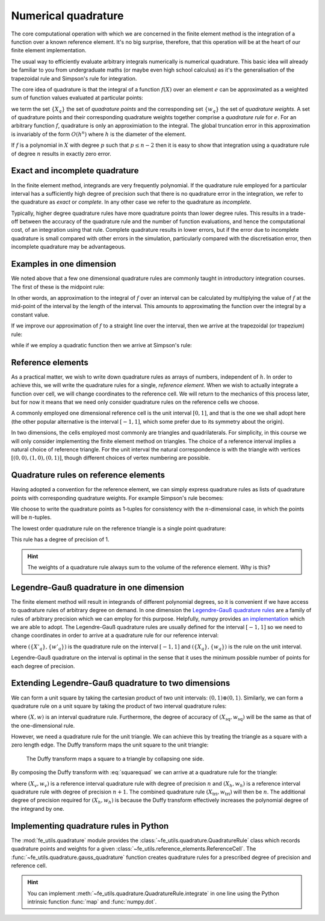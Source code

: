.. default-role:: math

Numerical quadrature
====================

The core computational operation with which we are concerned in the
finite element method is the integration of a function over a known
reference element. It's no big surprise, therefore, that this
operation will be at the heart of our finite element implementation.

The usual way to efficiently evaluate arbitrary integrals numerically
is numerical quadrature. This basic idea will already be familiar to
you from undergraduate maths (or maybe even high school calculus) as
it's the generalisation of the trapezoidal rule and Simpson's rule for
integration.

The core idea of quadrature is that the integral of a function
`f(X)` over an element `e` can be approximated as
a weighted sum of function values evaluated at particular points:

.. math::
   :label: quadrature

   \int_e f(X)  = \sum_{q} f(X_q) w_q + O(h^n)

we term the set `\{X_q\}` the set of *quadrature points* and the
corresponding set `\{w_q\}` the set of *quadrature weights*. A set of
quadrature points and their corresponding quadrature weights together
comprise a *quadrature rule* for `e`. For an arbitrary function `f`,
quadrature is only an approximiation to the integral. The global
truncation error in this approximation is invariably of the form
`O(h^n)` where `h` is the diameter of the element.

If `f` is a polynomial in `X` with degree `p` such that
`p\leq n-2` then it is easy to show that integration using a
quadrature rule of degree `n` results in exactly zero error. 

.. _degree-of-precision:
.. definition::

   The *degree of precision* of a quadrature rule is the largest `p`
   such that the quadrature rule integrates all polynomials of degree
   `p` without error.


Exact and incomplete quadrature
-------------------------------

In the finite element method, integrands are very frequently
polynomial. If the quadrature rule employed for a particular interval
has a sufficiently high degree of precision such that there is no
quadrature error in the integration, we refer to the quadrature as
*exact* or *complete*. In any other case we refer to the quadrature as
*incomplete*.

Typically, higher degree quadrature rules have more quadrature points
than lower degree rules. This results in a trade-off between the
accuracy of the quadrature rule and the number of function
evaluations, and hence the computational cost, of an integration using
that rule. Complete quadrature results in lower errors, but if the
error due to incomplete quadrature is small compared with other errors
in the simulation, particularly compared with the discretisation
error, then incomplete quadrature may be advantageous.

Examples in one dimension
-------------------------

We noted above that a few one dimensional quadrature rules are commonly
taught in introductory integration courses. The first of these is the
midpoint rule:

.. math::
   :label: midpoint

   \int_0^h f(X) \mathrm{d} X = hf(0.5h) + O(h^3)

In other words, an approximation to the integral of
`f` over an interval can be calculated by multiplying the value
of `f` at the mid-point of the interval by the length of the
interval. This amounts to approximating the function over the integral
by a constant value.

If we improve our approximation of `f` to a straight line over
the interval, then we arrive at the trapezoidal (or trapezium) rule:

.. math::
   :label: trapezoidal

   \int_0^h f(X) \mathrm{d} X = \frac{h}{2}f(0) + \frac{h}{2}f(h) + O(h^4)

while if we employ a quadratic function then we arrive at Simpson's rule:

.. math::
   :label: 

   \int_0^h f(X) \mathrm{d} X = \frac{h}{6}f(0) + \frac{2h}{3}f\left(\frac{h}{2}\right) + \frac{h}{6}f(h) + O(h^5)


Reference elements
------------------

As a practical matter, we wish to write down quadrature rules as
arrays of numbers, independent of `h`. In order to achieve this,
we will write the quadrature rules for a single, *reference
element*. When we wish to actually integrate a function over cell, we
will change coordinates to the reference cell. We will return to the
mechanics of this process later, but for now it means that we need
only consider quadrature rules on the reference cells we choose.

A commonly employed one dimensional reference cell is the unit
interval `[0,1]`, and that is the one we shall adopt here (the
other popular alternative is the interval `[-1, 1]`, which some
prefer due to its symmetry about the origin).

In two dimensions, the cells employed most commonly are triangles and
quadrilaterals. For simplicity, in this course we will only consider
implementing the finite element method on triangles. The choice of a
reference interval implies a natural choice of reference triangle. For
the unit interval the natural correspondence is with the triangle with
vertices `[(0,0), (1,0), (0,1)]`, though different choices of
vertex numbering are possible.

Quadrature rules on reference elements
--------------------------------------

Having adopted a convention for the reference element, we can simply
express quadrature rules as lists of quadrature points with
corresponding quadrature weights. For example Simpson's rule becomes:

.. math::
   :label:
   
   w = \left[ \frac{1}{6}, \frac{2}{3}, \frac{1}{6} \right]

   X = \left[ (0), (0.5), (1)\right].

We choose to write the quadrature points as 1-tuples for consistency
with the `n`\-dimensional case, in which the points will be
`n`\-tuples.

The lowest order quadrature rule on the reference triangle is a single point
quadrature:

.. math::
   :label:

   w = \left[ \frac{1}{2} \right]

   X = \left[ \left(\frac{1}{3}, \frac{1}{3}  \right) \right] 

This rule has a degree of precision of 1.

.. hint::

   The weights of a quadrature rule always sum to the volume of the
   reference element. Why is this?

Legendre-Gauß quadrature in one dimension
-----------------------------------------

The finite element method will result in integrands of different
polynomial degrees, so it is convenient if we have access to
quadrature rules of arbitrary degree on demand. In one dimension the
`Legendre-Gauß quadrature rules
<http://mathworld.wolfram.com/Legendre-GaussQuadrature.html>`_ are a
family of rules of arbitrary precision which we can employ for this
purpose. Helpfully, numpy provides `an implementation
<http://docs.scipy.org/doc/numpy/reference/generated/numpy.polynomial.legendre.leggauss.html>`_
which we are able to adopt. The Legendre-Gauß quadrature rules are
usually defined for the interval `[-1, 1]` so we need to change
coordinates in order to arrive at a quadrature rule for our reference
interval:

.. math::
   :label:
      
   X_q = \frac{X'_q + 1}{2}

   w_q = \frac{w'_q}{2}

where `(\{X'_q\}, \{w'_q\})` is the quadrature rule on the interval
`[-1, 1]` and `(\{X_q\}, \{w_q\})` is the rule on the unit interval.

Legendre-Gauß quadrature on the interval is optimal in the sense that it uses the
minimum possible number of points for each degree of precision.

Extending Legendre-Gauß quadrature to two dimensions
----------------------------------------------------

We can form a unit square by taking the cartesian product of two unit
intervals: `(0, 1)\otimes (0, 1)`. Similarly, we can form a quadrature
rule on a unit square by taking the product of two interval quadrature
rules:

.. math::
   :label: squarequad

   X_\textrm{sq} = \left\{ (x_p, x_q)\ \middle|\ x_p, x_q \in X \right\}

   w_\textrm{sq} = \left\{ w_p w_q\ \middle|\ w_p, w_q \in w \right\}

where `(X, w)` is an interval quadrature rule. Furthermore, the degree
of accuracy of `(X_\textrm{sq}, w_\textrm{sq})` will be the same as
that of the one-dimensional rule.

However, we need a quadrature rule for the unit triangle. We can
achieve this by treating the triangle as a square with a zero length
edge. The Duffy transform maps the unit square to the unit triangle:

.. math::
   :label:

   (x_\textrm{tri},\ y_\textrm{tri}) = 
     \left(x_\textrm{sq},\ y_\textrm{sq}(1 - x_\textrm{sq})\right)

.. _figmesh:

.. figure:: duffy.svg
   :width: 60%

   The Duffy transform maps a square to a triangle by collapsing one side.

By composing the Duffy transform with :eq:`squarequad` we can arrive
at a quadrature rule for the triangle:

.. math::
   :label: triquad

   X_\textrm{tri} =\left\{ \left(x_p, x_q(1 - x_p)\right)\ \middle|\ x_p \in X_h, x_q \in X_v \right\}

   w_\textrm{tri} = \left\{ w_p w_q(1 - x_p)\ \middle|\ w_p \in w_h, w_q \in w_v \right\}

where `(X_v, w_v)` is a reference interval quadrature rule with degree
of precision `n` and `(X_h, w_h)` is a reference interval quadrature
rule with degree of precision `n+1`. The combined quadrature rule
`(X_\textrm{tri}, w_\textrm{tri})` will then be `n`. The additional
degree of precision required for `(X_h, w_h)` is because the Duffy
transform effectively increases the polynomial degree of the integrand
by one.

Implementing quadrature rules in Python
---------------------------------------

The :mod:`fe_utils.quadrature` module provides the
:class:`~fe_utils.quadrature.QuadratureRule` class which records
quadrature points and weights for a given
:class:`~fe_utils.reference_elements.ReferenceCell`. The
:func:`~fe_utils.quadrature.gauss_quadrature` function creates
quadrature rules for a prescribed degree of precision and reference
cell.

.. _ex-integrate:

.. exercise::

   The :meth:`~fe_utils.quadrature.QuadratureRule.integrate` method is
   left unimplemented. Using :eq:`quadrature`, implement this method.

   A test script for your method is provided in the ``test`` directory
   as ``test_integrate.py``. Run this script to test your code::

      python test_integrate.py

   Make sure you commit your modifications and push them to your fork
   of the course repository.

.. hint::

   You can implement
   :meth:`~fe_utils.quadrature.QuadratureRule.integrate` in one line
   using the Python intrinsic function :func:`map` and
   :func:`numpy.dot`.
